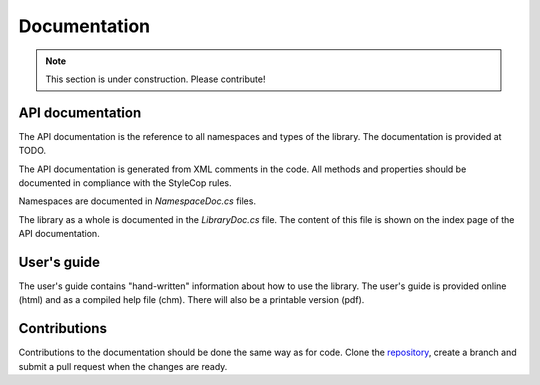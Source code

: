 =============
Documentation
=============

.. note:: This section is under construction. Please contribute!

API documentation
-----------------

The API documentation is the reference to all namespaces and types of the library. 
The documentation is provided at TODO.

The API documentation is generated from XML comments in the code. All methods and properties should be documented in compliance with the StyleCop rules. 

Namespaces are documented in `NamespaceDoc.cs` files.

The library as a whole is documented in the `LibraryDoc.cs` file. The content of this file is shown on the index page of the API documentation.


User's guide
------------

The user's guide contains "hand-written" information about how to use the library. The user's guide is provided online (html) and as a compiled help file (chm). There will also be a printable version (pdf).


Contributions
-------------

Contributions to the documentation should be done the same way as for code. Clone the `repository <https://github.com/oxyplot/oxyplot.github.io>`_, create a branch and submit a pull request when the changes are ready.
